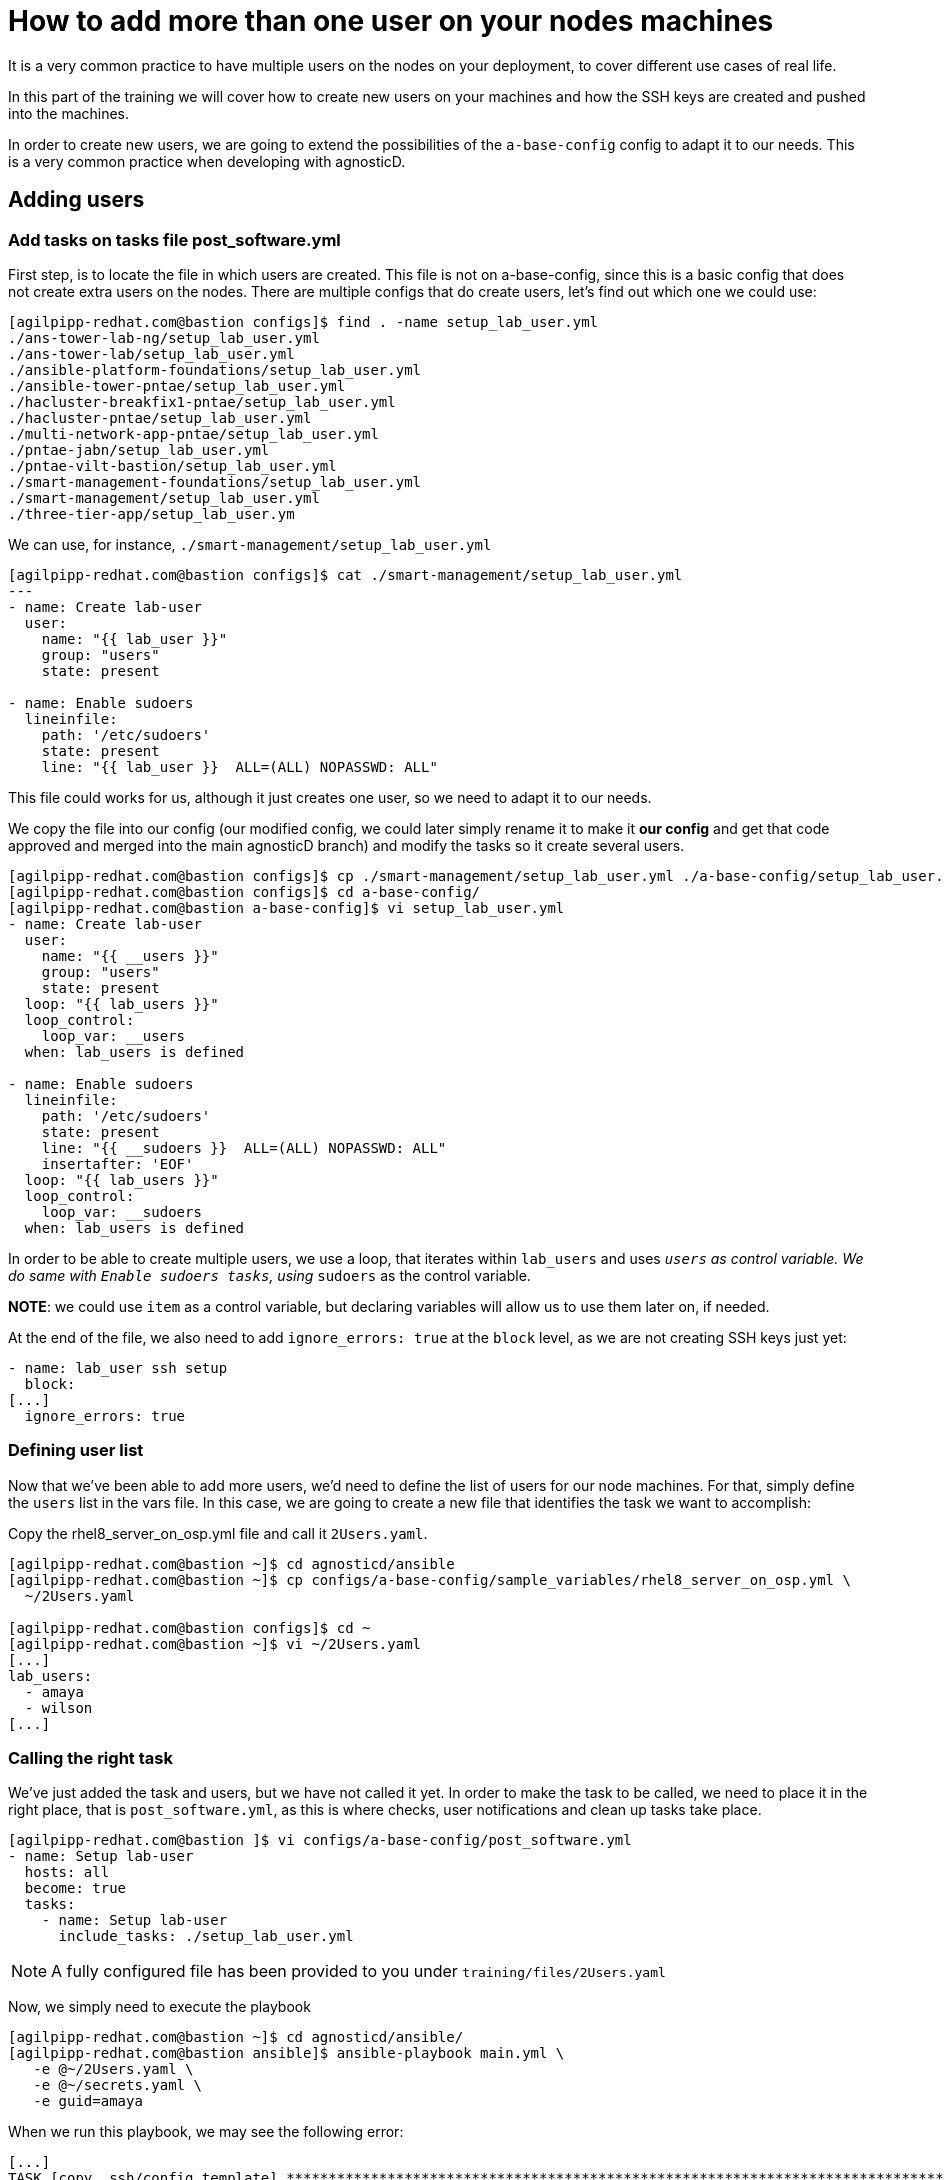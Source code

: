 = How to add more than one user on your nodes machines

It is a very common practice to have multiple users on the nodes on your deployment, to cover different use cases of real life.

In this part of the training we will cover how to create new users on your machines and how the SSH keys are created and pushed into the machines.

In order to create new users, we are going to extend the possibilities of the `a-base-config` config to adapt it to our needs. This is a very common practice when developing with agnosticD.

== Adding users

=== Add tasks on tasks file post_software.yml

First step, is to locate the file in which users are created. This file is not on a-base-config, since this is a basic config that does not create extra users on the nodes. There are multiple configs that do create users, let's find out which one we could use:

[source,bash]
----
[agilpipp-redhat.com@bastion configs]$ find . -name setup_lab_user.yml
./ans-tower-lab-ng/setup_lab_user.yml
./ans-tower-lab/setup_lab_user.yml
./ansible-platform-foundations/setup_lab_user.yml
./ansible-tower-pntae/setup_lab_user.yml
./hacluster-breakfix1-pntae/setup_lab_user.yml
./hacluster-pntae/setup_lab_user.yml
./multi-network-app-pntae/setup_lab_user.yml
./pntae-jabn/setup_lab_user.yml
./pntae-vilt-bastion/setup_lab_user.yml
./smart-management-foundations/setup_lab_user.yml
./smart-management/setup_lab_user.yml
./three-tier-app/setup_lab_user.ym
----

We can use, for instance, `./smart-management/setup_lab_user.yml`
[source,bash]
----
[agilpipp-redhat.com@bastion configs]$ cat ./smart-management/setup_lab_user.yml
---
- name: Create lab-user
  user:
    name: "{{ lab_user }}"
    group: "users"
    state: present

- name: Enable sudoers
  lineinfile:
    path: '/etc/sudoers'
    state: present
    line: "{{ lab_user }}  ALL=(ALL) NOPASSWD: ALL"
----

This file could works for us, although it just creates one user, so we need to adapt it to our needs.

We copy the file into our config (our modified config, we could later simply rename it to make it *our config* and get that code approved and merged into the main agnosticD branch) and modify the tasks so it create several users.
[source,bash]
----
[agilpipp-redhat.com@bastion configs]$ cp ./smart-management/setup_lab_user.yml ./a-base-config/setup_lab_user.yml
[agilpipp-redhat.com@bastion configs]$ cd a-base-config/
[agilpipp-redhat.com@bastion a-base-config]$ vi setup_lab_user.yml
- name: Create lab-user
  user:
    name: "{{ __users }}"
    group: "users"
    state: present
  loop: "{{ lab_users }}"
  loop_control:
    loop_var: __users
  when: lab_users is defined

- name: Enable sudoers
  lineinfile:
    path: '/etc/sudoers'
    state: present
    line: "{{ __sudoers }}  ALL=(ALL) NOPASSWD: ALL"
    insertafter: 'EOF'
  loop: "{{ lab_users }}"
  loop_control:
    loop_var: __sudoers
  when: lab_users is defined
----

In order to be able to create multiple users, we use a loop, that iterates within `lab_users` and uses `__users` as control variable. We do same with `Enable sudoers tasks`, using `__sudoers` as the control variable.

*NOTE*: we could use `item` as a control variable, but declaring variables will allow us to use them later on, if needed.

At the end of the file, we also need to add `ignore_errors: true` at the `block` level, as we are not creating SSH keys just yet:
[source,bash]
----
- name: lab_user ssh setup
  block:
[...]
  ignore_errors: true
----

=== Defining user list

Now that we've been able to add more users, we'd need to define the list of users for our node machines. For that, simply define the `users` list in the vars file. In this case, we are going to create a new file that identifies the task we want to accomplish:

Copy the rhel8_server_on_osp.yml file and call it `2Users.yaml`.

[source,bash]
----
[agilpipp-redhat.com@bastion ~]$ cd agnosticd/ansible
[agilpipp-redhat.com@bastion ~]$ cp configs/a-base-config/sample_variables/rhel8_server_on_osp.yml \
  ~/2Users.yaml

[agilpipp-redhat.com@bastion configs]$ cd ~
[agilpipp-redhat.com@bastion ~]$ vi ~/2Users.yaml
[...]
lab_users:
  - amaya
  - wilson
[...]
----

=== Calling the right task
We've just added the task and users, but we have not called it yet. In order to make the task to be called, we need to place it in the right place, that is `post_software.yml`, as this is where checks, user notifications and clean up tasks take place.

[source,bash]
----
[agilpipp-redhat.com@bastion ]$ vi configs/a-base-config/post_software.yml
- name: Setup lab-user
  hosts: all
  become: true
  tasks:
    - name: Setup lab-user
      include_tasks: ./setup_lab_user.yml
----

NOTE: A fully configured file has been provided to you under `training/files/2Users.yaml`

Now, we simply need to execute the playbook

[source,bash]
----
[agilpipp-redhat.com@bastion ~]$ cd agnosticd/ansible/
[agilpipp-redhat.com@bastion ansible]$ ansible-playbook main.yml \
   -e @~/2Users.yaml \
   -e @~/secrets.yaml \
   -e guid=amaya
----

When we run this playbook, we may see the following error:

[source,bash]
----
[...]
TASK [copy .ssh/config template] ***********************************************************************************************************************************************************
Wednesday 17 February 2021  05:52:32 -0500 (0:00:01.455)       0:03:44.196 ****
failed: [node] (item=amaya) => {"__ssh_conf": "amaya", "ansible_loop_var": "__ssh_conf", "changed": false, "msg": "Could not find or access './files/ssh_config.j2'\nSearched in:\n\t/home/agilpipp-redhat.com/agnosticd/ansible/configs/a-base-config/templates/./files/ssh_config.j2\n\t/home/agilpipp-redhat.com/agnosticd/ansible/configs/a-base-config/./files/ssh_config.j2\n\t/home/agilpipp-redhat.com/agnosticd/ansible/./configs/a-base-config/templates/./files/ssh_config.j2\n\t/home/agilpipp-redhat.com/agnosticd/ansible/./configs/a-base-config/./files/ssh_config.j2 on the Ansible Controller.\nIf you are using a module and expect the file to exist on the remote, see the remote_src option"}
failed: [node] (item=wilson) => {"__ssh_conf": "wilson", "ansible_loop_var": "__ssh_conf", "changed": false, "msg": "Could not find or access './files/ssh_config.j2'\nSearched in:\n\t/home/agilpipp-redhat.com/agnosticd/ansible/configs/a-base-config/templates/./files/ssh_config.j2\n\t/home/agilpipp-redhat.com/agnosticd/ansible/configs/a-base-config/./files/ssh_config.j2\n\t/home/agilpipp-redhat.com/agnosticd/ansible/./configs/a-base-config/templates/./files/ssh_config.j2\n\t/home/agilpipp-redhat.com/agnosticd/ansible/./configs/a-base-config/./files/ssh_config.j2 on the Ansible Controller.\nIf you are using a module and expect the file to exist on the remote, see the remote_src option"}
----

Analyzing the error, it complains it can not find a file, `./files/ssh_config.j2` in our config directory. Taking a look at it, we can see that is does not exist there:

[source,bash]
----
[agilpipp-redhat.com@bastion ~]$ cd agnosticd/ansible/configs/a-base-config/files/
[agilpipp-redhat.com@bastion ~/agnosticd/ansible/configs/a-base-config/files]$ ll
total 12
drwxr-xr-x. 2 agilpipp-redhat.com users  37 Feb 11 09:07 cloud_providers
-rw-r--r--. 1 agilpipp-redhat.com users 460 Feb 11 09:07 hosts_template.j2
-rw-r--r--. 1 agilpipp-redhat.com users 856 Feb 11 09:07 repos_template.j2
----

At this point, we need to either create a file that provides that functionality, or copy it, in case it already exists on any of the available configs in AgnosticD.

[source,bash]
----
[agilpipp-redhat.com@bastion ~/agnosticd/ansible/configs]$ find . -name ssh_config.j2
./ans-tower-lab-ng/files/ssh_config.j2
./ans-tower-lab/files/ssh_config.j2
./ansible-gitOps-integration/files/ssh_config.j2
./ansible-multitier-infra/files/ssh_config.j2
./ansible-platform-foundations/files/ssh_config.j2
./ansible-tower-implementation/files/ssh_config.j2
./ansible-tower-pntae/files/ssh_config.j2
./ansible-windows-elt/files/ssh_config.j2
./ansible-workshops-rhel/files/ssh_config.j2
./hacluster-breakfix1-pntae/files/ssh_config.j2
./hacluster-pntae/files/ssh_config.j2
./multi-network-app-pntae/files/ssh_config.j2
./pntae-jabn/files/ssh_config.j2
./pntae-vilt-bastion/files/ssh_config.j2
./satellite-two-nodes/files/ssh_config.j2
./smart-management-foundations/files/ssh_config.j2
./smart-management/files/ssh_config.j2
./three-tier-app/files/ssh_config.j2

[agilpipp-redhat.com@bastion ~/agnosticd/ansible/configs]$ cp smart-management/files/ssh_config.j2 a-base-config/files
----

Now, we can re run our playbook again, but not before we clean the existing stack:

[source,bash]
----
[agilpipp-redhat.com@bastion ~/agnosticd/ansible]$ openstack stack delete base-stack-amaya
Are you sure you want to delete this stack(s) [y/N]? y

[agilpipp-redhat.com@bastion ~/agnosticd/ansible]$ ansible-playbook main.yml -e @~/2Users.yaml -e @~/secrets.yaml
----

Now, it is time for us to test the users we have created, amaya and wilson.

First, let's see the IP for the machine we have just created:

[source,bash]
----
[agilpipp-redhat.com@bastion ~/agnosticd/ansible]$ openstack server list
+--------------------------------------+---------+--------+-----------------------------------------------------------------+-------+---------+
| ID                                   | Name    | Status | Networks                                                        | Image | Flavor  |
+--------------------------------------+---------+--------+-----------------------------------------------------------------+-------+---------+
| 515787a3-1058-4592-a63a-c024be6066a3 | node    | ACTIVE | amaya-node_network-network=192.168.47.202, 52.117.178.4         |       | 2c2g30d |
| 2e805693-7563-4cf0-ab29-a4ddff4d05df | bastion | ACTIVE | 7d77-testnet-network=192.168.0.46, 52.117.178.41                |       | 2c2g30d |
+--------------------------------------+---------+--------+-----------------------------------------------------------------+-------+---------+
----

And let's verify the keys are correctly created in the output directory previously specified in our variables file:

[source,bash]
----
[agilpipp-redhat.com@bastion ~/agnosticd/ansible]$ ll /tmp/output_dir/amaya*
-rw-------. 1 agilpipp-redhat.com users 1675 Feb 17 06:23 /tmp/output_dir/amaya_infra_ssh_key.pem
-r--------. 1 agilpipp-redhat.com users 1675 Feb 17 05:48 /tmp/output_dir/amayakey
-rw-r--r--. 1 agilpipp-redhat.com users  409 Feb 17 05:48 /tmp/output_dir/amayakey.pub
----

[source,bash]
----
[agilpipp-redhat.com@bastion ~/agnosticd/ansible]$ ssh -i /tmp/output_dir/amaya_infra_ssh_key.pem amaya@52.117.178.4
The authenticity of host '52.117.178.4 (52.117.178.4)' can't be established.
ECDSA key fingerprint is SHA256:QFPJWNqojPxy2esORPIbi6OJFrsT6/XrfrH8ySHa+2Y.
ECDSA key fingerprint is MD5:09:de:08:50:65:63:0e:d0:79:e4:72:f4:7c:f4:e0:af.
Are you sure you want to continue connecting (yes/no)? yes
Warning: Permanently added '52.117.178.4' (ECDSA) to the list of known hosts.
amaya@52.117.178.4's password:

[agilpipp-redhat.com@bastion ~/agnosticd/ansible]$

[agilpipp-redhat.com@bastion ~/agnosticd/ansible]$ ssh -i /tmp/output_dir/amaya_infra_ssh_key.pem wilson@52.117.178.4
wilson@52.117.178.4's password:

----

We can't log into the system with any of our newly created users, so, have them been created? As per Ansible's logs, it has, then, why can't we log with them? The answer is that we have created 2 extra users, but we have not created the ssh keys for them, for that, we'd also need to tweak the SSH keys playbooks.

Let's verify that our `cloud-user` (the one by default) and our student user can effectively log into the new system.

To log in with our student user, we need to use the username and password we have previously defined in our variables file, 2Users.yaml:

[source,bash]
----
student_name: "{{ guid }}-user"
student_password: "r3dh4t1!"
----

So we simply need to use those credentials:
[source,bash]
----
[agilpipp-redhat.com@bastion ~/agnosticd/ansible]$ ssh -i /tmp/output_dir/amaya_infra_ssh_key.pem amaya-user@52.117.178.4
amaya-user@52.117.178.4's password:


[amaya-user@node ~]$
----

Now, let's log with `cloud-user` and verify that users amaya and wilson have been, in fact, successfully created:

[source,bash]
----
[agilpipp-redhat.com@bastion ~/agnosticd/ansible]$ ssh -i /tmp/output_dir/amaya_infra_ssh_key.pem cloud-user@52.117.178.4


Last login: Wed Feb 17 06:26:37 2021 from 52.117.178.41
[cloud-user@node ~]$

[cloud-user@node ~]$ getent passwd amaya wilson
amaya:x:1002:100::/home/amaya:/bin/bash
wilson:x:1003:100::/home/wilson:/bin/bash
----

== Clean up

In order to free resources, when you no longer need your deployment, or if you are making changes (i.e adding more nodes, users, changing the OS, etc.) it is highly recommended that you clean up your previous deployment as follows:

[source,bash]
----
[agilpipp-redhat.com@bastion ansible]$ ansible-playbook destroy.yml \
   -e @~/my_vars.yml \
   -e @~/secrets.yaml
----

Another way to clean your instances is via OpenStack, simply do `openstack stack delete <stack-name> or <stack-id>` as we have previously done in this lab.
